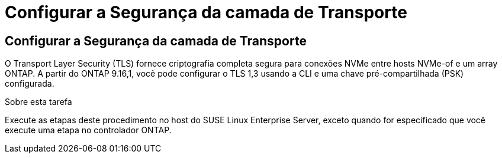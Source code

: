= Configurar a Segurança da camada de Transporte
:allow-uri-read: 




== Configurar a Segurança da camada de Transporte

O Transport Layer Security (TLS) fornece criptografia completa segura para conexões NVMe entre hosts NVMe-of e um array ONTAP. A partir do ONTAP 9.16,1, você pode configurar o TLS 1,3 usando a CLI e uma chave pré-compartilhada (PSK) configurada.

.Sobre esta tarefa
Execute as etapas deste procedimento no host do SUSE Linux Enterprise Server, exceto quando for especificado que você execute uma etapa no controlador ONTAP.
